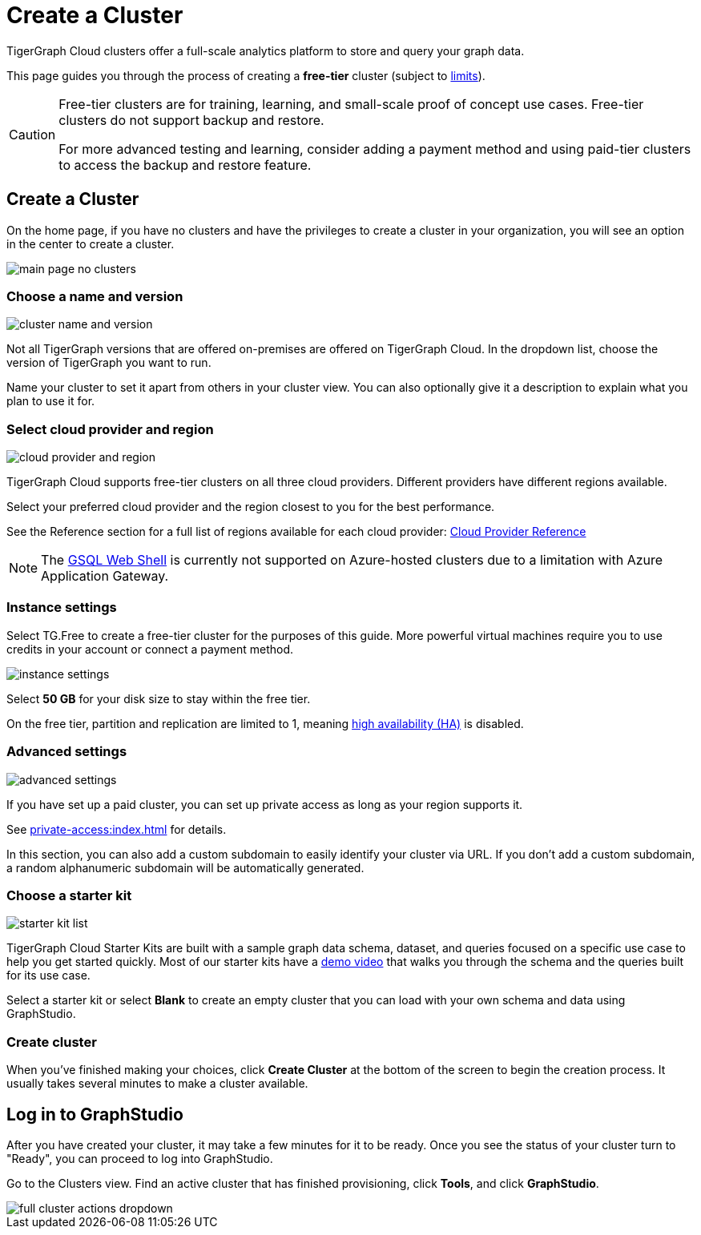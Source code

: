 = Create a Cluster
:page-aliases: create.adoc
:experimental:

TigerGraph Cloud clusters offer a full-scale analytics platform to store and query your graph data.

This page guides you through the process of creating a *free-tier* cluster (subject to xref:reference:service-limits.adoc[limits]).

[CAUTION]
====
Free-tier clusters are for training, learning, and small-scale proof of concept use cases. Free-tier clusters do not support backup and restore.

For more advanced testing and learning, consider adding a payment method and using paid-tier clusters to access the backup and restore feature.
====

== Create a Cluster

On the home page, if you have no clusters and have the privileges to create a cluster in your organization, you will see an option in the center to create a cluster.

image::main-page-no-clusters.png[]


=== Choose a name and version

image::cluster-name-and-version.png[]

Not all TigerGraph versions that are offered on-premises are offered on TigerGraph Cloud.
In the dropdown list, choose the version of TigerGraph you want to run.

Name your cluster to set it apart from others in your cluster view.
You can also optionally give it a description to explain what you plan to use it for.

=== Select cloud provider and region

image:cloud-provider-and-region.png[]

TigerGraph Cloud supports free-tier clusters on all three cloud providers.
Different providers have different regions available.

Select your preferred cloud provider and the region closest to you for the best performance.

See the Reference section for a full list of regions available for each cloud provider: xref:reference:index.adoc[Cloud Provider Reference]

[NOTE]
The xref:tigergraph-server:gsql-shell:web.adoc[GSQL Web Shell] is currently not supported on Azure-hosted clusters due to a limitation with Azure Application Gateway.

=== Instance settings

Select TG.Free to create a free-tier cluster for the purposes of this guide.
More powerful virtual machines require you to use credits in your account or connect a payment method.

image:instance-settings.png[]

Select *50 GB* for your disk size to stay within the free tier.

On the free tier, partition and replication are limited to 1, meaning xref:tigergraph-server:ha:index.adoc[high availability (HA)] is disabled.


=== Advanced settings

image::advanced-settings.png[]

If you have set up a paid cluster, you can set up private access as long as your region supports it.

See xref:private-access:index.adoc[] for details.

In this section, you can also add a custom subdomain to easily identify your cluster via URL.
If you don't add a custom subdomain, a random alphanumeric subdomain will be automatically generated.


=== Choose a starter kit

image:starter-kit-list.png[]

TigerGraph Cloud Starter Kits are built with a sample graph data schema, dataset, and queries focused on a specific use case to help you get started quickly.
Most of our starter kits have a link:https://www.tigergraph.com/starterkits/[demo video] that walks you through the schema and the queries built for its use case.

Select a starter kit or select btn:[Blank] to create an empty cluster that you can load with your own schema and data using GraphStudio.

=== Create cluster

When you've finished making your choices, click btn:[Create Cluster] at the bottom of the screen to begin the creation process.
It usually takes several minutes to make a cluster available.

== Log in to GraphStudio

After you have created your cluster, it may take a few minutes for it to be ready. Once you see the status of your cluster turn to "Ready", you can proceed to log into GraphStudio.

Go to the Clusters view. Find an active cluster that has finished provisioning, click btn:[Tools], and click btn:[GraphStudio].

image::full-cluster-actions-dropdown.png[]

